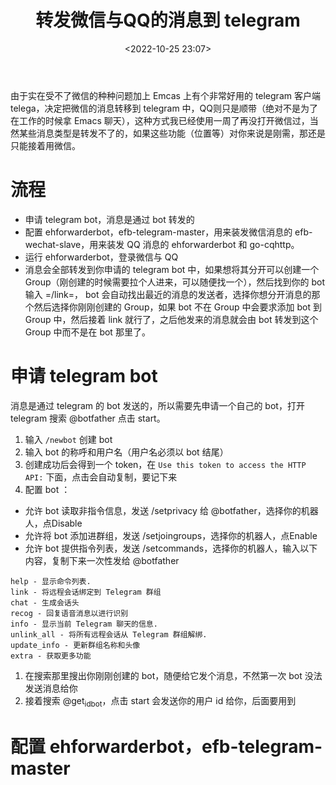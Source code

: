 #+title: 转发微信与QQ的消息到 telegram
#+date: <2022-10-25 23:07>
#+description: 转发微信与QQ的消息到 telegram
#+filetags: telegram

由于实在受不了微信的种种问题加上 Emcas 上有个非常好用的 telegram 客户端 telega，决定把微信的消息转移到 telegram 中，QQ则只是顺带（绝对不是为了在工作的时候拿 Emacs 聊天），这种方式我已经使用一周了再没打开微信过，当然某些消息类型是转发不了的，如果这些功能（位置等）对你来说是刚需，那还是只能接着用微信。

* 流程
- 申请 telegram bot，消息是通过 bot 转发的
- 配置 ehforwarderbot，efb-telegram-master，用来装发微信消息的 efb-wechat-slave，用来装发 QQ 消息的 ehforwarderbot 和 go-cqhttp。
- 运行 ehforwarderbot，登录微信与 QQ
- 消息会全部转发到你申请的 telegram bot 中，如果想将其分开可以创建一个 Group（刚创建的时候需要拉个人进来，可以随便找一个），然后找到你的 bot 输入 =/link=， bot 会自动找出最近的消息的发送者，选择你想分开消息的那个然后选择你刚刚创建的 Group，如果 bot 不在 Group 中会要求添加 bot 到 Group 中，然后接着 link 就行了，之后他发来的消息就会由 bot 转发到这个 Group 中而不是在 bot 那里了。

* 申请 telegram bot
消息是通过 telegram 的 bot 发送的，所以需要先申请一个自己的 bot，打开 telegram 搜索 @botfather 点击 start。
1. 输入 =/newbot= 创建 bot
2. 输入 bot 的称呼和用户名（用户名必须以 bot 结尾）
3. 创建成功后会得到一个 token，在 =Use this token to access the HTTP API:= 下面，点击会自动复制，要记下来
4. 配置 bot ：
- 允许 bot 读取非指令信息，发送 /setprivacy 给 @botfather，选择你的机器人，点Disable
- 允许将 bot 添加进群组，发送 /setjoingroups，选择你的机器人，点Enable
- 允许 bot 提供指令列表，发送 /setcommands，选择你的机器人，输入以下内容，复制下来一次性发给 @botfather
#+begin_example
help - 显示命令列表.
link - 将远程会话绑定到 Telegram 群组
chat - 生成会话头
recog - 回复语音消息以进行识别
info - 显示当前 Telegram 聊天的信息.
unlink_all - 将所有远程会话从 Telegram 群组解绑.
update_info - 更新群组名称和头像
extra - 获取更多功能
#+end_example
5. 在搜索那里搜出你刚刚创建的 bot，随便给它发个消息，不然第一次 bot 没法发送消息给你
6. 接着搜索 @get_id_bot，点击 start 会发送你的用户 id 给你，后面要用到

* 配置 ehforwarderbot，efb-telegram-master
